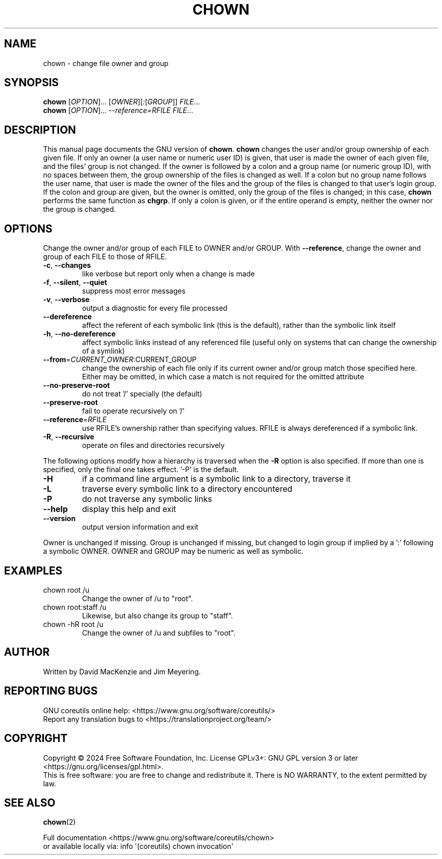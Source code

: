 .\" DO NOT MODIFY THIS FILE!  It was generated by help2man 1.48.5.
.TH CHOWN "1" "August 2024" "GNU coreutils 9.5.86-9e60f2" "User Commands"
.SH NAME
chown \- change file owner and group
.SH SYNOPSIS
.B chown
[\fI\,OPTION\/\fR]... [\fI\,OWNER\/\fR][\fI\,:\/\fR[\fI\,GROUP\/\fR]] \fI\,FILE\/\fR...
.br
.B chown
[\fI\,OPTION\/\fR]... \fI\,--reference=RFILE FILE\/\fR...
.SH DESCRIPTION
This manual page
documents the GNU version of
.BR chown .
.B chown
changes the user and/or group ownership of each given file.  If
only an owner (a user name or numeric user ID) is given, that user is made the
owner of each given file, and the files' group is not changed.  If the
owner is followed by a colon and a group name (or numeric group ID),
with no spaces between them, the group ownership of the files is
changed as well.  If a colon but no group name follows the user name,
that user is made the owner of the files and the group of the files is
changed to that user's login group.  If the colon and group are given,
but the owner is omitted, only the group of the files is changed;
in this case,
.B chown
performs the same function as
.BR chgrp .
If only a colon is given, or if the entire operand is empty, neither the
owner nor the group is changed.
.SH OPTIONS
.PP
Change the owner and/or group of each FILE to OWNER and/or GROUP.
With \fB\-\-reference\fR, change the owner and group of each FILE to those of RFILE.
.TP
\fB\-c\fR, \fB\-\-changes\fR
like verbose but report only when a change is made
.TP
\fB\-f\fR, \fB\-\-silent\fR, \fB\-\-quiet\fR
suppress most error messages
.TP
\fB\-v\fR, \fB\-\-verbose\fR
output a diagnostic for every file processed
.TP
\fB\-\-dereference\fR
affect the referent of each symbolic link (this is
the default), rather than the symbolic link itself
.TP
\fB\-h\fR, \fB\-\-no\-dereference\fR
affect symbolic links instead of any referenced file
(useful only on systems that can change the
ownership of a symlink)
.TP
\fB\-\-from\fR=\fI\,CURRENT_OWNER\/\fR:CURRENT_GROUP
change the ownership of each file only if
its current owner and/or group match those specified
here. Either may be omitted, in which case a match
is not required for the omitted attribute
.TP
\fB\-\-no\-preserve\-root\fR
do not treat '/' specially (the default)
.TP
\fB\-\-preserve\-root\fR
fail to operate recursively on '/'
.TP
\fB\-\-reference\fR=\fI\,RFILE\/\fR
use RFILE's ownership rather than specifying values.
RFILE is always dereferenced if a symbolic link.
.TP
\fB\-R\fR, \fB\-\-recursive\fR
operate on files and directories recursively
.PP
The following options modify how a hierarchy is traversed when the \fB\-R\fR
option is also specified.  If more than one is specified, only the final
one takes effect. '\-P' is the default.
.TP
\fB\-H\fR
if a command line argument is a symbolic link
to a directory, traverse it
.TP
\fB\-L\fR
traverse every symbolic link to a directory
encountered
.TP
\fB\-P\fR
do not traverse any symbolic links
.TP
\fB\-\-help\fR
display this help and exit
.TP
\fB\-\-version\fR
output version information and exit
.PP
Owner is unchanged if missing.  Group is unchanged if missing, but changed
to login group if implied by a ':' following a symbolic OWNER.
OWNER and GROUP may be numeric as well as symbolic.
.SH EXAMPLES
.TP
chown root /u
Change the owner of /u to "root".
.TP
chown root:staff /u
Likewise, but also change its group to "staff".
.TP
chown \-hR root /u
Change the owner of /u and subfiles to "root".
.SH AUTHOR
Written by David MacKenzie and Jim Meyering.
.SH "REPORTING BUGS"
GNU coreutils online help: <https://www.gnu.org/software/coreutils/>
.br
Report any translation bugs to <https://translationproject.org/team/>
.SH COPYRIGHT
Copyright \(co 2024 Free Software Foundation, Inc.
License GPLv3+: GNU GPL version 3 or later <https://gnu.org/licenses/gpl.html>.
.br
This is free software: you are free to change and redistribute it.
There is NO WARRANTY, to the extent permitted by law.
.SH "SEE ALSO"
\fBchown\fP(2)
.PP
.br
Full documentation <https://www.gnu.org/software/coreutils/chown>
.br
or available locally via: info \(aq(coreutils) chown invocation\(aq
